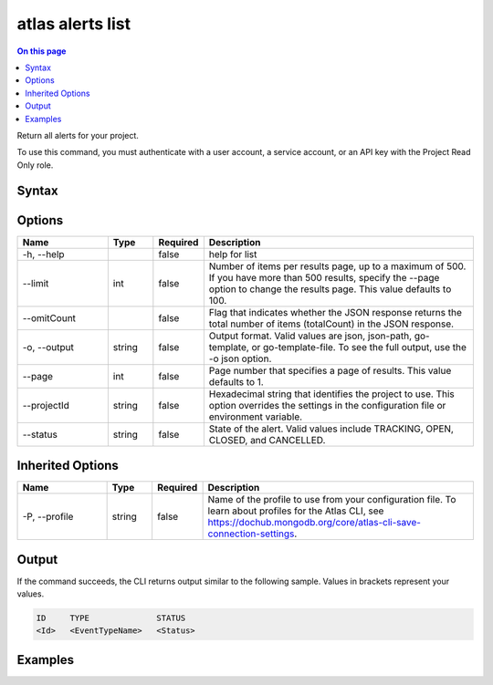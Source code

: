 .. _atlas-alerts-list:

=================
atlas alerts list
=================

.. default-domain:: mongodb

.. contents:: On this page
   :local:
   :backlinks: none
   :depth: 1
   :class: singlecol

Return all alerts for your project.

To use this command, you must authenticate with a user account, a service account, or an API key with the Project Read Only role.

Syntax
------

.. code-block::
   :caption: Command Syntax

   atlas alerts list [options]

.. Code end marker, please don't delete this comment

Options
-------

.. list-table::
   :header-rows: 1
   :widths: 20 10 10 60

   * - Name
     - Type
     - Required
     - Description
   * - -h, --help
     -
     - false
     - help for list
   * - --limit
     - int
     - false
     - Number of items per results page, up to a maximum of 500. If you have more than 500 results, specify the --page option to change the results page. This value defaults to 100.
   * - --omitCount
     -
     - false
     - Flag that indicates whether the JSON response returns the total number of items (totalCount) in the JSON response.
   * - -o, --output
     - string
     - false
     - Output format. Valid values are json, json-path, go-template, or go-template-file. To see the full output, use the -o json option.
   * - --page
     - int
     - false
     - Page number that specifies a page of results. This value defaults to 1.
   * - --projectId
     - string
     - false
     - Hexadecimal string that identifies the project to use. This option overrides the settings in the configuration file or environment variable.
   * - --status
     - string
     - false
     - State of the alert. Valid values include TRACKING, OPEN, CLOSED, and CANCELLED.

Inherited Options
-----------------

.. list-table::
   :header-rows: 1
   :widths: 20 10 10 60

   * - Name
     - Type
     - Required
     - Description
   * - -P, --profile
     - string
     - false
     - Name of the profile to use from your configuration file. To learn about profiles for the Atlas CLI, see https://dochub.mongodb.org/core/atlas-cli-save-connection-settings.

Output
------

If the command succeeds, the CLI returns output similar to the following sample. Values in brackets represent your values.

.. code-block::

   ID     TYPE              STATUS
   <Id>   <EventTypeName>   <Status>


Examples
--------

.. code-block::
   :copyable: false

   # Return a JSON-formatted list of all alerts for the project with the ID 5e2211c17a3e5a48f5497de3:
   atlas alerts list --projectId 5e2211c17a3e5a48f5497de3 --output json
